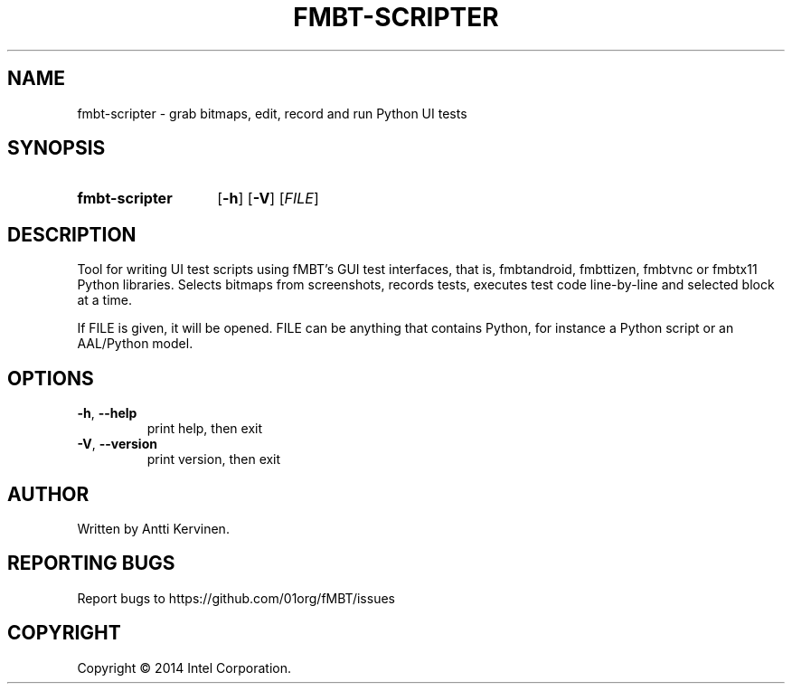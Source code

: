 .TH FMBT-SCRIPTER 1 "Jan 2014" Linux "User Manuals"
.SH NAME
fmbt\-scripter \- grab bitmaps, edit, record and run Python UI tests
.SH SYNOPSIS
.SY fmbt\-scripter
.OP \-h
.OP \-V
[\fIFILE\fR]
.SH DESCRIPTION
Tool for writing UI test scripts using fMBT's GUI test interfaces,
that is, fmbtandroid, fmbttizen, fmbtvnc or fmbtx11 Python
libraries. Selects bitmaps from screenshots, records tests, executes
test code line-by-line and selected block at a time.

If FILE is given, it will be opened. FILE can be anything that
contains Python, for instance a Python script or an AAL/Python model.
.SH OPTIONS
.TP
\fB\-h\fR, \fB\-\-help\fR
print help, then exit
.TP
\fB\-V\fR, \fB\-\-version\fR
print version, then exit
.SH AUTHOR
Written by Antti Kervinen.
.SH "REPORTING BUGS"
Report bugs to https://github.com/01org/fMBT/issues
.SH COPYRIGHT
Copyright \(co 2014 Intel Corporation.
